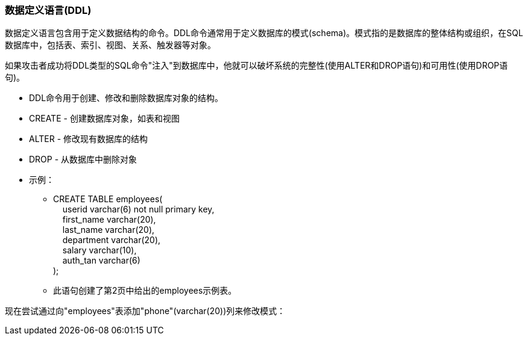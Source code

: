 === 数据定义语言(DDL)

数据定义语言包含用于定义数据结构的命令。DDL命令通常用于定义数据库的模式(schema)。模式指的是数据库的整体结构或组织，在SQL数据库中，包括表、索引、视图、关系、触发器等对象。

如果攻击者成功将DDL类型的SQL命令"注入"到数据库中，他就可以破坏系统的完整性(使用ALTER和DROP语句)和可用性(使用DROP语句)。

* DDL命令用于创建、修改和删除数据库对象的结构。
* CREATE - 创建数据库对象，如表和视图
* ALTER - 修改现有数据库的结构
* DROP - 从数据库中删除对象
* 示例：
** CREATE TABLE employees( +
   &nbsp;&nbsp;&nbsp;&nbsp;userid varchar(6) not null primary key, +
   &nbsp;&nbsp;&nbsp;&nbsp;first_name varchar(20), +
   &nbsp;&nbsp;&nbsp;&nbsp;last_name varchar(20), +
   &nbsp;&nbsp;&nbsp;&nbsp;department varchar(20), +
   &nbsp;&nbsp;&nbsp;&nbsp;salary varchar(10), +
   &nbsp;&nbsp;&nbsp;&nbsp;auth_tan varchar(6) +
);
** 此语句创建了第2页中给出的employees示例表。

现在尝试通过向"employees"表添加"phone"(varchar(20))列来修改模式：
